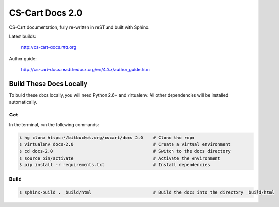 ****************
CS-Cart Docs 2.0
****************

CS-Cart documentation, fully re-written in reST and built with Sphinx.

Latest builds:

    http://cs-cart-docs.rtfd.org

Author guide: 

    http://cs-cart-docs.readthedocs.org/en/4.0.x/author_guide.html

Build These Docs Locally
========================

To build these docs locally, you will need Python 2.6+ and virtualenv. All other dependencies will be installed automatically.

Get
---

In the terminal, run the following commands:

.. code-block:: bash

    $ hg clone https://bitbucket.org/cscart/docs-2.0    # Clone the repo
    $ virtualenv docs-2.0                               # Create a virtual environment
    $ cd docs-2.0                                       # Switch to the docs directory
    $ source bin/activate                               # Activate the environment
    $ pip install -r requirements.txt                   # Install dependencies

Build
-----

.. code-block:: bash

    $ sphinx-build . _build/html                        # Build the docs into the directory _build/html
